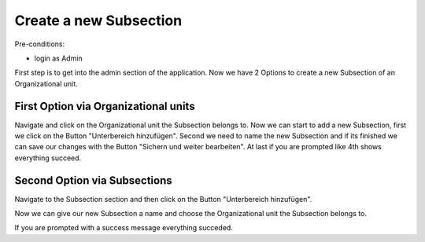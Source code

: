 Create a new Subsection
~~~~~~~~~~~~~~~~~~~~~~~

Pre-conditions:

* login as Admin

First step is to get into the admin section of the application.
Now we have 2 Options to create a new Subsection of an Organizational unit.

.. image:: img/createUnterbereiche2Options.png


First Option via Organizational units
"""""""""""""""""""""""""""""""""""""

Navigate and click on the Organizational unit the Subsection belongs to.
Now we can start to add a new Subsection, first we click on the Button
"Unterbereich hinzufügen". Second we need to name the new Subsection and
if its finished we can save our changes with the Button "Sichern und weiter bearbeiten".
At last if you are prompted like 4th shows everything succeed.

.. image:: img/createUnterbereicheOrganisationseinheiten.png


Second Option via Subsections
"""""""""""""""""""""""""""""

Navigate to the Subsection section and then click on the Button "Unterbereich hinzufügen".

.. image:: img/createUnterbereiche.png

Now we can give our new Subsection a name and choose the Organizational unit
the Subsection belongs to.

.. image:: img/createUnterbereicheForm.png

If you are prompted with a success message everything succeded.
